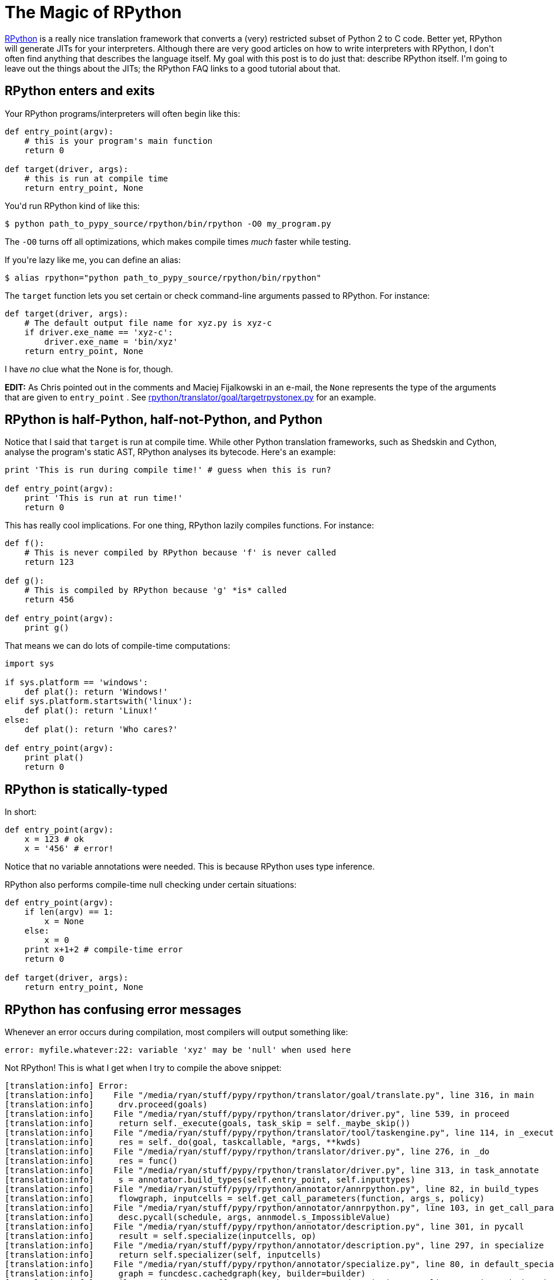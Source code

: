# The Magic of RPython

:created: 2015-05-29
:features: highlight
:description: RPython is a really nice translation framework that converts a \
              (very) restricted subset of Python 2 to C code. My goal with this \
              post is to do what I don't often find: describe RPython itself \
              and how to use it.
:tags: programming rpython python

[#teaser]
--
++++++ link:+++http://rpython.readthedocs.org/en/latest/+++[+++RPython+++] +++is a really nice translation framework that converts a (very) restricted subset of Python 2 to C code. Better yet, RPython will generate JITs for your interpreters. Although there are very good articles on how to write interpreters with RPython, I don't often find anything that describes the language itself. My goal with this post is to do just that: describe RPython itself. I'm going to leave out the things about the JITs; the RPython FAQ links to a good tutorial about that.+++
--

[id=enter-exit]
== RPython enters and exits

+++Your RPython programs/interpreters will often begin like this:+++

[source,python]
----

def entry_point(argv):
    # this is your program's main function
    return 0

def target(driver, args):
    # this is run at compile time
    return entry_point, None

----

+++You'd run RPython kind of like this:+++

[source]
----

$ python path_to_pypy_source/rpython/bin/rpython -O0 my_program.py

----

+++The+++ ``+++-O0+++`` +++turns off all optimizations, which makes compile times+++ __+++much+++__ +++faster while testing.+++

+++If you're lazy like me, you can define an alias:+++

[source]
----

$ alias rpython="python path_to_pypy_source/rpython/bin/rpython"

----

+++The+++ ``+++target+++`` +++function lets you set certain or check command-line arguments passed to RPython. For instance:+++

[source,python]
----

def target(driver, args):
    # The default output file name for xyz.py is xyz-c
    if driver.exe_name == 'xyz-c':
        driver.exe_name = 'bin/xyz'
    return entry_point, None

----

+++I have+++ __+++no+++__ +++clue what the None is for, though.+++

++++++ **+++EDIT:+++** +++As Chris pointed out in the comments and Maciej Fijalkowski in an e-mail, the+++ ``+++None+++`` +++represents the type of the arguments that are given to+++ ``+++entry_point+++`` +++. See+++ link:+++https://bitbucket.org/pypy/pypy/src/tip/rpython/translator/goal/targetrpystonex.py+++[+++rpython/translator/goal/targetrpystonex.py+++] +++for an example.+++

[id=half]
== RPython is half-Python, half-not-Python, and Python

+++Notice that I said that+++ ``+++target+++`` +++is run at compile time. While other Python translation frameworks, such as Shedskin and Cython, analyse the program's static AST, RPython analyses its bytecode. Here's an example:+++

[source,python]
----

print 'This is run during compile time!' # guess when this is run?

def entry_point(argv):
    print 'This is run at run time!'
    return 0

----

+++This has really cool implications. For one thing, RPython lazily compiles functions. For instance:+++

[source,python]
----

def f():
    # This is never compiled by RPython because 'f' is never called
    return 123

def g():
    # This is compiled by RPython because 'g' *is* called
    return 456

def entry_point(argv):
    print g()

----

+++That means we can do lots of compile-time computations:+++

[source,python]
----

import sys

if sys.platform == 'windows':
    def plat(): return 'Windows!'
elif sys.platform.startswith('linux'):
    def plat(): return 'Linux!'
else:
    def plat(): return 'Who cares?'

def entry_point(argv):
    print plat()
    return 0

----

[id=statically-typed]
== RPython is statically-typed

+++In short:+++

[source,python]
----

def entry_point(argv):
    x = 123 # ok
    x = '456' # error!

----

+++Notice that no variable annotations were needed. This is because RPython uses type inference.+++

+++RPython also performs compile-time null checking under certain situations:+++

[source,python]
----

def entry_point(argv):
    if len(argv) == 1:
        x = None
    else:
        x = 0
    print x+1+2 # compile-time error
    return 0

def target(driver, args):
    return entry_point, None

----

[id=errors]
== RPython has confusing error messages

+++Whenever an error occurs during compilation, most compilers will output something like:+++

[source]
----

error: myfile.whatever:22: variable 'xyz' may be 'null' when used here

----

+++Not RPython! This is what I get when I try to compile the above snippet:+++

[source]
----

[translation:info] Error:
[translation:info]    File "/media/ryan/stuff/pypy/rpython/translator/goal/translate.py", line 316, in main
[translation:info]     drv.proceed(goals)
[translation:info]    File "/media/ryan/stuff/pypy/rpython/translator/driver.py", line 539, in proceed
[translation:info]     return self._execute(goals, task_skip = self._maybe_skip())
[translation:info]    File "/media/ryan/stuff/pypy/rpython/translator/tool/taskengine.py", line 114, in _execute
[translation:info]     res = self._do(goal, taskcallable, *args, **kwds)
[translation:info]    File "/media/ryan/stuff/pypy/rpython/translator/driver.py", line 276, in _do
[translation:info]     res = func()
[translation:info]    File "/media/ryan/stuff/pypy/rpython/translator/driver.py", line 313, in task_annotate
[translation:info]     s = annotator.build_types(self.entry_point, self.inputtypes)
[translation:info]    File "/media/ryan/stuff/pypy/rpython/annotator/annrpython.py", line 82, in build_types
[translation:info]     flowgraph, inputcells = self.get_call_parameters(function, args_s, policy)
[translation:info]    File "/media/ryan/stuff/pypy/rpython/annotator/annrpython.py", line 103, in get_call_parameters
[translation:info]     desc.pycall(schedule, args, annmodel.s_ImpossibleValue)
[translation:info]    File "/media/ryan/stuff/pypy/rpython/annotator/description.py", line 301, in pycall
[translation:info]     result = self.specialize(inputcells, op)
[translation:info]    File "/media/ryan/stuff/pypy/rpython/annotator/description.py", line 297, in specialize
[translation:info]     return self.specializer(self, inputcells)
[translation:info]    File "/media/ryan/stuff/pypy/rpython/annotator/specialize.py", line 80, in default_specialize
[translation:info]     graph = funcdesc.cachedgraph(key, builder=builder)
[translation:info]    File "/media/ryan/stuff/pypy/rpython/annotator/description.py", line 245, in cachedgraph
[translation:info]     graph = self.buildgraph(alt_name, builder)
[translation:info]    File "/media/ryan/stuff/pypy/rpython/annotator/description.py", line 208, in buildgraph
[translation:info]     graph = translator.buildflowgraph(self.pyobj)
[translation:info]    File "/media/ryan/stuff/pypy/rpython/translator/translator.py", line 54, in buildflowgraph
[translation:info]     graph = build_flow(func)
[translation:info]    File "/media/ryan/stuff/pypy/rpython/flowspace/objspace.py", line 42, in build_flow
[translation:info]     ctx.build_flow()
[translation:info]    File "/media/ryan/stuff/pypy/rpython/flowspace/flowcontext.py", line 448, in build_flow
[translation:info]     self.record_block(block)
[translation:info]    File "/media/ryan/stuff/pypy/rpython/flowspace/flowcontext.py", line 456, in record_block
[translation:info]     next_pos = self.handle_bytecode(next_pos)
[translation:info]    File "/media/ryan/stuff/pypy/rpython/flowspace/flowcontext.py", line 548, in handle_bytecode
[translation:info]     res = getattr(self, methodname)(oparg)
[translation:info]    File "/media/ryan/stuff/pypy/rpython/flowspace/flowcontext.py", line 266, in BINARY_OP
[translation:info]     w_result = operation(w_1, w_2).eval(self)
[translation:info]    File "/media/ryan/stuff/pypy/rpython/flowspace/operation.py", line 91, in eval
[translation:info]     result = self.constfold()
[translation:info]    File "/media/ryan/stuff/pypy/rpython/flowspace/operation.py", line 121, in constfold
[translation:info]     raise FlowingError(msg)
[translation:ERROR] FlowingError:
[translation:ERROR]
[translation:ERROR] add(None, 1) always raises <type 'exceptions.TypeError'>: unsupported operand type(s) for +: 'NoneType' and 'int'
[translation:ERROR]
[translation:ERROR] In <FunctionGraph of (nl:1)entry_point at 0x7f988a349090>:
[translation:ERROR] Happened at file nl.py line 6
[translation:ERROR]
[translation:ERROR]         print x+1+2 # compile-time error
[translation:ERROR]

----

+++Wow! RPython's exceptions generally go like this:+++

[id=flowingerror]
=== FlowingError

+++RPython can prove at compile-time that some run-time computation may fail. This usually means one of:+++

* +++You're referencing a variable you never defined (the error message will go something like global variable 'x' is not defined).+++
* +++You're trying to get the len of None.+++

[id=unionerror]
=== UnionError

+++A type conflict. Whenever you get this, RPython will show the internal types that caused the error.+++

+++Take this program:+++

[source,python]
----

def f(b):
    return 1 if b else None

def entry_point(argv):
    print f(len(argv)==2)+2 # compile-time error
    return 0

def target(driver, args):
    return entry_point, None

----

+++RPython gives this error message:+++

[source]
----

[translation:info] Error:
[translation:info]    File "/media/ryan/stuff/pypy/rpython/translator/goal/translate.py", line 316, in main
[translation:info]     drv.proceed(goals)
[translation:info]    File "/media/ryan/stuff/pypy/rpython/translator/driver.py", line 539, in proceed
[translation:info]     return self._execute(goals, task_skip = self._maybe_skip())
[translation:info]    File "/media/ryan/stuff/pypy/rpython/translator/tool/taskengine.py", line 114, in _execute
[translation:info]     res = self._do(goal, taskcallable, *args, **kwds)
[translation:info]    File "/media/ryan/stuff/pypy/rpython/translator/driver.py", line 276, in _do
[translation:info]     res = func()
[translation:info]    File "/media/ryan/stuff/pypy/rpython/translator/driver.py", line 313, in task_annotate
[translation:info]     s = annotator.build_types(self.entry_point, self.inputtypes)
[translation:info]    File "/media/ryan/stuff/pypy/rpython/annotator/annrpython.py", line 89, in build_types
[translation:info]     return self.build_graph_types(flowgraph, inputcells, complete_now=complete_now)
[translation:info]    File "/media/ryan/stuff/pypy/rpython/annotator/annrpython.py", line 143, in build_graph_types
[translation:info]     self.complete()
[translation:info]    File "/media/ryan/stuff/pypy/rpython/annotator/annrpython.py", line 197, in complete
[translation:info]     self.complete_pending_blocks()
[translation:info]    File "/media/ryan/stuff/pypy/rpython/annotator/annrpython.py", line 192, in complete_pending_blocks
[translation:info]     self.processblock(graph, block)
[translation:info]    File "/media/ryan/stuff/pypy/rpython/annotator/annrpython.py", line 338, in processblock
[translation:info]     self.flowin(graph, block)
[translation:info]    File "/media/ryan/stuff/pypy/rpython/annotator/annrpython.py", line 473, in flowin
[translation:info]     self.follow_link(graph, link, knowntypedata)
[translation:info]    File "/media/ryan/stuff/pypy/rpython/annotator/annrpython.py", line 561, in follow_link
[translation:info]     self.addpendingblock(graph, link.target, inputs_s)
[translation:info]    File "/media/ryan/stuff/pypy/rpython/annotator/annrpython.py", line 185, in addpendingblock
[translation:info]     self.mergeinputargs(graph, block, cells)
[translation:info]    File "/media/ryan/stuff/pypy/rpython/annotator/annrpython.py", line 375, in mergeinputargs
[translation:info]     unions = [annmodel.unionof(c1,c2) for c1, c2 in zip(oldcells,inputcells)]
[translation:info]    File "/media/ryan/stuff/pypy/rpython/annotator/model.py", line 658, in unionof
[translation:info]     s1 = pair(s1, s2).union()
[translation:info]    File "/media/ryan/stuff/pypy/rpython/annotator/binaryop.py", line 755, in union
[translation:info]     return obj.noneify()
[translation:info]    File "/media/ryan/stuff/pypy/rpython/annotator/model.py", line 126, in noneify
[translation:info]     raise UnionError(self, s_None)
[translation:ERROR] UnionError:
[translation:ERROR]
[translation:ERROR] Offending annotations:
[translation:ERROR]   SomeInteger(const=1, knowntype=int, nonneg=True, unsigned=False)
[translation:ERROR]   SomeNone()
[translation:ERROR]
[translation:ERROR] In <FunctionGraph of (nl2:1)f at 0x7f6801abdb50>:
[translation:ERROR] <return block>
[translation:ERROR] Processing block:
[translation:ERROR]  block@3 is a <class 'rpython.flowspace.flowcontext.SpamBlock'>
[translation:ERROR]  in (nl2:1)f
[translation:ERROR]  containing the following operations:
[translation:ERROR]        v0 = bool(b_0)
[translation:ERROR]  --end--

----

+++This tells us that the type conflict is between an integer and+++ ``+++None+++`` +++. Also note that there are no absolute line numbers. RPython will sometimes show just the function where the error occurred (in this case,+++ ``+++f+++`` +++) and the internal, simplified code that is near the cause of the error.+++

+++These errors often show much more info:+++

* +++The integer is the constant+++ ``+++1+++`` +++.+++
* +++It is non-negative (+++ ``+++nonneg=True+++`` +++) but signed (+++ ``+++unsigned=False+++`` +++).+++

[id=blockerror]
=== BlockError

+++This means that type inference couldn't succeed. Take this program:+++

[source,python]
----

import os

def rd():
    'Read all of stdin'
    res = ''
    while True:
        buf = os.read(0, 1)
        if buf == '': return
        res += buf
    return res

def entry_point(argv):
    data = rd()[:-1].split(' ')
    print float(data[0])+2.3
    return 0

def target(driver, args):
    return entry_point, None

----

+++This reads one or more numbers from stdin and prints the first one added to+++ ``+++2.3+++`` +++. You may have noticed an error in the program. When compiling, this happens:+++

[source]
----

[translation:info] Error:
[translation:info]    File "/media/ryan/stuff/pypy/rpython/translator/goal/translate.py", line 316, in main
[translation:info]     drv.proceed(goals)
[translation:info]    File "/media/ryan/stuff/pypy/rpython/translator/driver.py", line 539, in proceed
[translation:info]     return self._execute(goals, task_skip = self._maybe_skip())
[translation:info]    File "/media/ryan/stuff/pypy/rpython/translator/tool/taskengine.py", line 114, in _execute
[translation:info]     res = self._do(goal, taskcallable, *args, **kwds)
[translation:info]    File "/media/ryan/stuff/pypy/rpython/translator/driver.py", line 276, in _do
[translation:info]     res = func()
[translation:info]    File "/media/ryan/stuff/pypy/rpython/translator/driver.py", line 313, in task_annotate
[translation:info]     s = annotator.build_types(self.entry_point, self.inputtypes)
[translation:info]    File "/media/ryan/stuff/pypy/rpython/annotator/annrpython.py", line 89, in build_types
[translation:info]     return self.build_graph_types(flowgraph, inputcells, complete_now=complete_now)
[translation:info]    File "/media/ryan/stuff/pypy/rpython/annotator/annrpython.py", line 143, in build_graph_types
[translation:info]     self.complete()
[translation:info]    File "/media/ryan/stuff/pypy/rpython/annotator/annrpython.py", line 219, in complete
[translation:info]     raise annmodel.AnnotatorError(text)
[translation:ERROR] AnnotatorError:
[translation:ERROR]
[translation:ERROR] Blocked block -- operation cannot succeed
[translation:ERROR]
[translation:ERROR]     v1 = getslice(v0, (None), (-1))
[translation:ERROR]
[translation:ERROR] In <FunctionGraph of (nn:12)entry_point at 0x7f7558a750d0>:
[translation:ERROR] Happened at file nn.py line 13
[translation:ERROR]
[translation:ERROR] ==>     data = rd()[:-1].split(' ')
[translation:ERROR]         print float(data[0])+2.3
[translation:ERROR]
[translation:ERROR] Known variable annotations:
[translation:ERROR]  v0 = SomeNone()
[translation:ERROR]

----

+++What?? What RPython means is that it can't infer the type of+++ ``+++data+++`` +++. Why? Because somewhere in+++ ``+++rd+++`` +++we put a plain+++ ``+++return+++`` +++. In Python, this returns+++ ``+++None+++`` +++. In RPython? It's an error.+++

+++One gotcha about these errors is that they occur when the type problems surface. Notice that the error didn't occur in+++ ``+++rd+++`` +++'s definition; it occurred when we tried to slice it. This can be a little odd until you get the hang of it.+++

[id=assertionerror]
=== AssertionError

+++Various meanings. Sometimes they have an error message; sometimes they don't. When they don't, your best bet is to go to the line in RPython source that raised the error and look for any helpful comments or try to figure out on your own.+++

[id=annotatorerror]
=== AnnotatorError

+++This may have various meanings, but it basically means that an error occurred while trying to annotate the types. The most common reason in my experience is an attribute error. For instance, this:+++

[source,python]
----

def entry_point(argv):
    print argv.x
    return 0

----

+++Gives:+++

[source]
----

[translation:ERROR] AnnotatorError:
[translation:ERROR]
[translation:ERROR] Cannot find attribute 'x' on SomeList(listdef=<[SomeString(no_nul=True)]mr>)
[translation:ERROR]
[translation:ERROR]
[translation:ERROR]     v0 = getattr(argv_0, ('x'))
[translation:ERROR]
[translation:ERROR] In <FunctionGraph of (nn:1)entry_point at 0x7feeac22e090>:
[translation:ERROR] Happened at file nn.py line 2
[translation:ERROR]
[translation:ERROR] ==>     print argv.x
[translation:ERROR]
[translation:ERROR] Known variable annotations:
[translation:ERROR]  argv_0 = SomeList(listdef=<[SomeString(no_nul=True)]mr>)
[translation:ERROR]
[translation:ERROR] Processing block:
[translation:ERROR]  block@3 is a <class 'rpython.flowspace.flowcontext.SpamBlock'>
[translation:ERROR]  in (nn:1)entry_point
[translation:ERROR]  containing the following operations:
[translation:ERROR]        v0 = getattr(argv_0, ('x'))
[translation:ERROR]        v1 = str(v0)
[translation:ERROR]        v2 = simple_call((function rpython_print_item), v1)
[translation:ERROR]        v3 = simple_call((function rpython_print_newline))
[translation:ERROR]  --end--

----

+++Also note the types again. Here, it's telling us it's a list (+++ ``+++SomeList+++`` +++) of non-nullable strings (+++ ``+++listdef=<[SomeString(no_nul=True)]>+++`` +++).+++

[id=hint]
== RPython takes a hint

+++For instance:+++

[source,python]
----

class A(object):
    pass

class B(A):
    def x(self): return 'y'

class C(A):
    def x(self, n): return 'z'

def entry_point(argv):
    a = C() if len(argv) == 3 else B() # Ok; 'a' is of type A
    print a.x() # Error! RPython can't prove that 'a' is of type B, so it doesn't know which signature of 'x' to use
    return 0

def target(driver, args):
    return entry_point, None

----

+++This gives:+++

[source]
----

[translation:ERROR] AnnotatorError:
[translation:ERROR]
[translation:ERROR] signature mismatch: x() takes exactly 2 arguments (1 given)
[translation:ERROR]
[translation:ERROR]
[translation:ERROR] Occurred processing the following simple_call:
[translation:ERROR]   <MethodDesc 'x' of <ClassDef 'nn.C'&rt; bound to <ClassDef 'nn.C'&rt; {}&rt; returning
[translation:ERROR]
[translation:ERROR]     v1 = simple_call(v0)
[translation:ERROR]
[translation:ERROR] In <FunctionGraph of (nn:10)entry_point at 0x7f1c3d7081d0&rt;:
[translation:ERROR] Happened at file nn.py line 12
[translation:ERROR]
[translation:ERROR] ==&rt;     print a.x() # Error! RPython can't prove that 'a' is of type B
[translation:ERROR]
[translation:ERROR] Known variable annotations:
[translation:ERROR]  v0 = SomePBC(can_be_None=False, descriptions={...1...}, knowntype=instancemethod, subset_of=None)
[translation:ERROR]
[translation:ERROR] Processing block:
[translation:ERROR]  block@39 is a <class 'rpython.flowspace.flowcontext.SpamBlock'&rt;
[translation:ERROR]  in (nn:10)entry_point
[translation:ERROR]  containing the following operations:
[translation:ERROR]        v0 = getattr(v2, ('x'))
[translation:ERROR]        v1 = simple_call(v0)
[translation:ERROR]        v3 = str(v1)
[translation:ERROR]        v4 = simple_call((function rpython_print_item), v3)
[translation:ERROR]        v5 = simple_call((function rpython_print_newline))
[translation:ERROR]  --end--

----

+++The solution? You can use an assertion:+++

[source,python]
----

def entry_point(argv):
    a = C() if len(argv) == 3 else B() # Ok; 'a' is of type A
    assert isinstance(a, B)
    print a.x() # Ok; this will never run if 'a' is of type 'C'
    return 0

----

+++Or an+++ ``+++if+++`` +++statement:+++

[source,python]
----

def entry_point(argv):
    a = C() if len(argv) == 3 else B() # Ok; 'a' is of type A
    if isinstance(a, B):
        print a.x()
    elif isinstance(a, C):
        print a.x(1)
    return 0

----

[id=info]
== RPython drops you some neat info

+++Notice that, when an error occurs, RPython drops you into an instance of+++ link:+++https://docs.python.org/2/library/pdb.html+++[+++pdb+++] +++. This means you can inspect the variables of RPython's internals! This can come in handy for debugging the more spurious errors. You can inspect the various variables and see what RPython thinks things are.+++

[id=polite]
== RPython is polite

+++Take this program:+++

[source,python]
----

def entry_point(argv):
    print argv[1]
    return 0

def target(driver, args):
    return entry_point, None

----

+++If you give it no arguments, it'll throw an+++ ``+++IndexError+++`` +++, right? WRONG! If I build it without optimizations, it'll print+++ ``+++None+++`` +++; if I use optimizations (+++ ``+++-O2+++`` +++), it'll segfault. Why? See, it would be rude to throw an exception! After all, you asked it for the first argument. Therefore, it returns a safe value:+++ ``+++None+++`` +++. However, when you build it with optimizations, RPython couldn't care less about your computers memory, so it happily...crashes. However, try this:+++

[source,python]
----

def entry_point(argv):
    try:
        print argv[1]
    except:
        print 'Too few arguments!'
    return 0

----

+++This will correctly print "Too few arguments!" if given no arguments. See, now that you put a+++ ``+++try+++`` +++block around it, RPython knows you want an exception, so it'll throw one.+++

+++However, take this:+++

[source,python]
----

def f(x): return x[1]

def entry_point(argv):
    try:
        print f(argv)
    except:
        print 'Too few arguments!'
    return 0

def target(driver, args):
    return entry_point, None

----

+++This will segfault when build with+++ ``+++-O2+++`` +++. But we put a+++ ``+++try+++`` +++block! RPython analyses the function individually in this case, so it doesn't pick up the+++ ``+++try+++`` +++block in+++ ``+++entry_point+++`` +++. To circumvent this, put another+++ ``+++try+++`` +++block around+++ ``+++f+++`` +++that explicitly re-raises any errors:+++

[source,python]
----

def f(x):
    try:
        return x[1]
    except:
        raise

----

[id=restricted]
== RPython is very restricted

+++Here are a few things that don't work:+++

* +++Any builtins not found as+++ ``+++builtin_xxx+++`` +++in+++ link:+++https://bitbucket.org/pypy/pypy/src/default/rpython/annotator/builtin.py+++[+++rpython/annotator/builtin.py+++] +++.+++
* +++Printing unicode strings (use+++ ``+++print string.encode('utf-8')+++`` +++).+++
* +++Slicing any negative indices other than+++ ``+++-1+++`` +++. If RPython can't prove an index isn't non-negative or+++ ``+++-1+++`` +++, a compile-time error will be thrown. You can use an assertion (like+++ ``+++assert the_index >= 0+++`` +++; see the above section on hints).+++
* +++Most Python modules other than+++ ``+++os+++`` +++and+++ ``+++math+++`` +++(and maybe a few others).+++
* +++Sets.+++
* +++Multiple inheritance.+++
* +++Several+++ ``+++str+++`` +++methods (such as+++ ``+++*just+++`` +++and+++ ``+++zfill+++`` +++). Some others take slightly different argument counts.+++
* ``+++with+++`` +++blocks. Use+++ ``+++try..finally+++`` +++.+++
* ++++++ ``+++sys.stdin+++`` +++,+++ ``+++sys.stdout+++`` +++, and+++ ``+++sys.stderr+++`` +++.+++
* ``+++raw_input+++``
* +++Lots and lots and lots of other stuff!+++

+++I believe+++ ``+++OrderedDict+++`` +++works, but I'm not quite sure.+++

+++Figuring out some of the other restrictions is simply trial-and-error.+++

+++For getting around+++ ``+++sys.std*+++`` +++, you can use this function to read a line from+++ ``+++stdin+++`` +++:+++

[source,python]
----

import os

def readline():
    res = ''
    while True:
        buf = os.read(0, 16)
        if not buf: return res
        res += buf
        if res[-1] == '\n': return res[:-1]

----

+++For reading all the lines in+++ ``+++stdin+++`` +++into a list:+++

[source,python]
----

import os

def readlines():
    res = []
    cur = ''
    while True:
        buf = os.read(0, 16)
        if not buf: return res
        cur += buf
        if cur[-1] == '\n': res.append(cur[:-1])

----

+++For writing to+++ ``+++stderr+++`` +++:+++

[source,python]
----

import os

def write_err(msg):
    os.write(2, msg+'\n')

----

+++And for writing to+++ ``+++stdout+++`` +++without any trailing newlines or spaces:+++

[source,python]
----

import os

def write(msg):
    os.write(1, msg)

----

[id=fun]
== RPython is fun!

+++Maybe I'm weird, but RPython is still really cool. Once you get the hang of the oddities, everything else kind of starts to fall into place.+++

[id=help]
== Need help?

+++You can ask the+++ link:+++https://mail.python.org/mailman/listinfo/pypy-dev+++[+++PyPy mailing list+++] +++. They helped me with several slip-ups while writing an interpreter in RPython.+++

[id=docs]
=== Read the docs!

+++Also, read through the+++ link:+++http://rpython.readthedocs.org/en/latest/+++[+++RPython documentation+++] +++. It's very exhaustive and mentions stuff that I can't in this short space.+++
